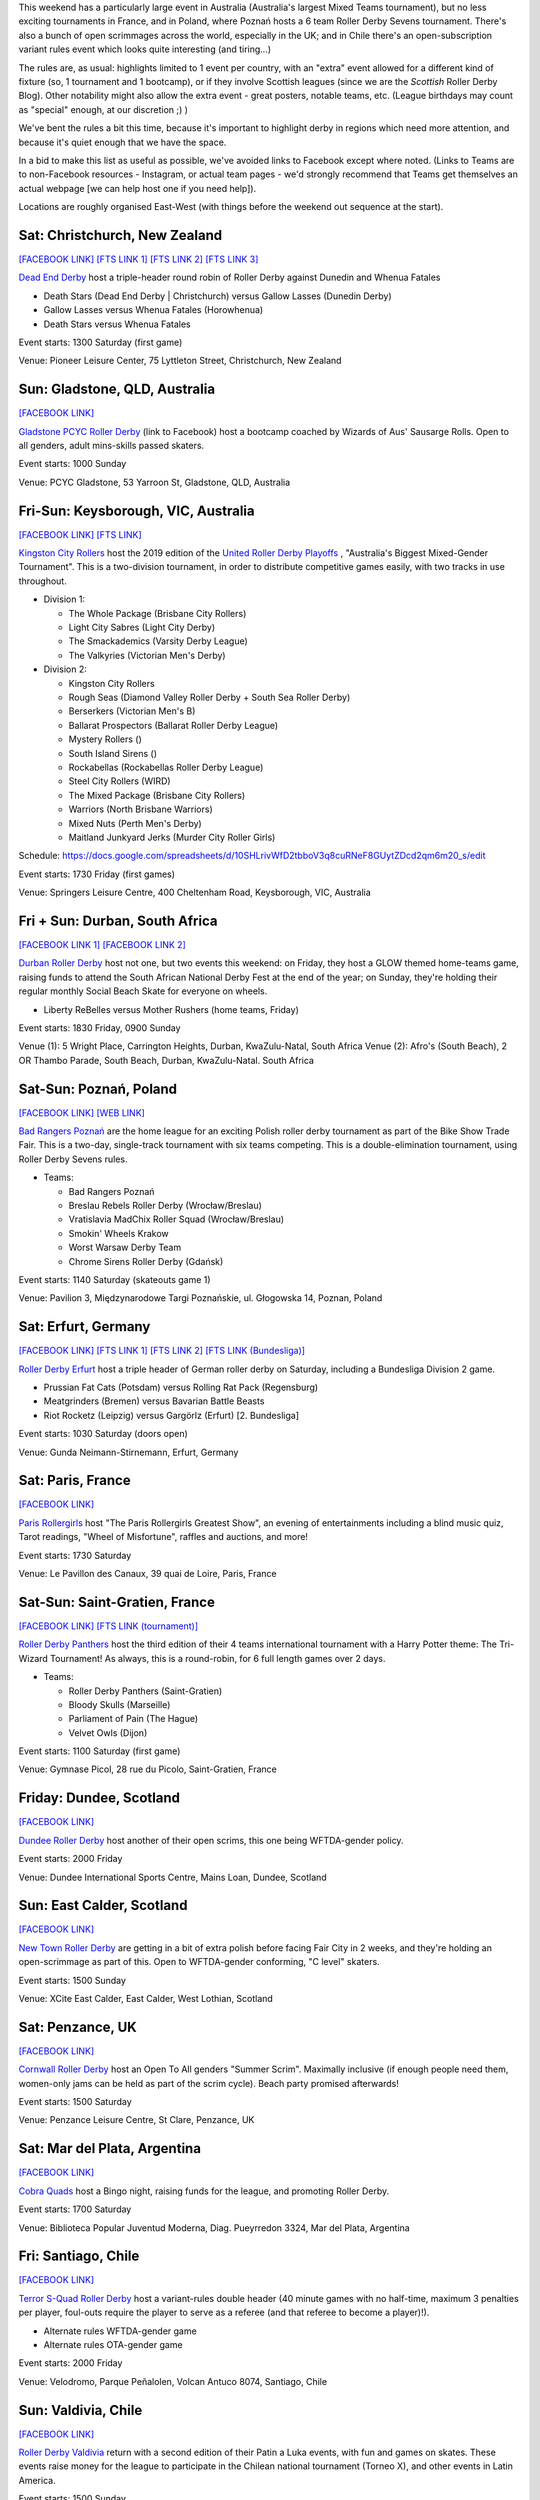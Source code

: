 .. title: Weekend Highlights: 31 August 2019
.. slug: weekendhighlights-31082019
.. date: 2019-08-26 14:30:00 UTC+01:00
.. tags: weekend highlights, roller derby sevens, new zealand roller derby, australian roller derby, polish roller derby, german roller derby, french roller derby, scottish roller derby, british roller derby, chilean roller derby, argentine roller derby
.. category:
.. link:
.. description:
.. type: text
.. author: aoanla

This weekend has a particularly large event in Australia (Australia's largest Mixed Teams tournament), but no less exciting tournaments in France, and in Poland, where Poznań hosts a 6 team Roller Derby Sevens tournament. There's also a bunch of open scrimmages across the world, especially in the UK; and in Chile there's an open-subscription variant rules event which looks quite interesting (and tiring...)

The rules are, as usual: highlights limited to 1 event per country, with an "extra" event allowed for a different kind of fixture
(so, 1 tournament and 1 bootcamp), or if they involve Scottish leagues (since we are the *Scottish* Roller Derby Blog).
Other notability might also allow the extra event - great posters, notable teams, etc. (League birthdays may count as "special" enough, at our discretion ;) )

We've bent the rules a bit this time, because it's important to highlight derby in regions which need more attention, and because it's quiet enough that we have the space.

In a bid to make this list as useful as possible, we've avoided links to Facebook except where noted.
(Links to Teams are to non-Facebook resources - Instagram, or actual team pages - we'd strongly recommend that Teams
get themselves an actual webpage [we can help host one if you need help]).

Locations are roughly organised East-West (with things before the weekend out sequence at the start).

.. image:: /images/2019/08/31Aug-wkly-map.png
  :alt: Map of all events (coded by type)
  :width: 100 %

.. TEASER_END

Sat: Christchurch, New Zealand
--------------------------------

`[FACEBOOK LINK]`__
`[FTS LINK 1]`__
`[FTS LINK 2]`__
`[FTS LINK 3]`__

.. __: https://www.facebook.com/events/499162330886888/
.. __: http://flattrackstats.com/bouts/111332/overview
.. __: http://flattrackstats.com/bouts/111333/overview
.. __: http://flattrackstats.com/bouts/111334/overview

`Dead End Derby`_ host a triple-header round robin of Roller Derby against Dunedin and Whenua Fatales

.. _Dead End Derby: http://deadendderby.org/

- Death Stars (Dead End Derby \| Christchurch) versus Gallow Lasses (Dunedin Derby)
- Gallow Lasses versus Whenua Fatales (Horowhenua)
- Death Stars versus Whenua Fatales

Event starts: 1300 Saturday (first game)

Venue: Pioneer Leisure Center, 75 Lyttleton Street, Christchurch, New Zealand

Sun: Gladstone, QLD, Australia
--------------------------------

`[FACEBOOK LINK]`__

.. __: https://www.facebook.com/events/443567182899210/

`Gladstone PCYC Roller Derby`_ (link to Facebook) host a bootcamp coached by Wizards of Aus' Sausarge Rolls. Open to all genders, adult mins-skills passed skaters.

.. _Gladstone PCYC Roller Derby: https://www.facebook.com/GladstonePcycRollerDerby/

Event starts: 1000 Sunday

Venue: PCYC Gladstone, 53 Yarroon St, Gladstone, QLD,  Australia

Fri-Sun: Keysborough, VIC, Australia
---------------------------------------

`[FACEBOOK LINK]`__
`[FTS LINK]`__

.. __: https://www.facebook.com/events/715614908854456/
.. __: http://flattrackstats.com/tournaments/111337


`Kingston City Rollers`_ host the 2019 edition of the `United Roller Derby Playoffs`_ , "Australia's Biggest Mixed-Gender Tournament". This is a two-division tournament, in order to distribute competitive games easily, with two tracks in use throughout.

.. _Kingston City Rollers: https://www.kingstoncityrollers.com.au/
.. _United Roller Derby Playoffs: https://www.urdp.com.au/

- Division 1:

  - The Whole Package (Brisbane City Rollers)
  - Light City Sabres (Light City Derby)
  - The Smackademics (Varsity Derby League)
  - The Valkyries (Victorian Men's Derby)

- Division 2:

  - Kingston City Rollers
  - Rough Seas (Diamond Valley Roller Derby + South Sea Roller Derby)
  - Berserkers (Victorian Men's B)
  - Ballarat Prospectors (Ballarat Roller Derby League)
  - Mystery Rollers ()
  - South Island Sirens ()
  - Rockabellas (Rockabellas Roller Derby League)
  - Steel City Rollers (WIRD)
  - The Mixed Package (Brisbane City Rollers)
  - Warriors (North Brisbane Warriors)
  - Mixed Nuts (Perth Men's Derby)
  - Maitland Junkyard Jerks (Murder City Roller Girls)

Schedule: https://docs.google.com/spreadsheets/d/10SHLrivWfD2tbboV3q8cuRNeF8GUytZDcd2qm6m20_s/edit

Event starts: 1730 Friday (first games)

Venue: Springers Leisure Centre, 400 Cheltenham Road, Keysborough, VIC, Australia

Fri + Sun: Durban, South Africa
--------------------------------

`[FACEBOOK LINK 1]`__
`[FACEBOOK LINK 2]`__

.. __: https://www.facebook.com/events/511345886296441/
.. __: https://www.facebook.com/events/2682714475086109/


`Durban Roller Derby`_ host not one, but two events this weekend: on Friday, they host a GLOW themed home-teams game, raising funds to attend the South African National Derby Fest at the end of the year; on Sunday, they're holding their regular monthly Social Beach Skate for everyone on wheels.

.. _Durban Roller Derby: http://www.durbanrollerderby.co.za/

- Liberty ReBelles versus Mother Rushers (home teams, Friday)

Event starts: 1830 Friday, 0900 Sunday

Venue (1): 5 Wright Place, Carrington Heights, Durban, KwaZulu-Natal, South Africa
Venue (2): Afro's (South Beach), 2 OR Thambo Parade, South Beach, Durban, KwaZulu-Natal. South Africa

Sat-Sun: Poznań, Poland
--------------------------------

`[FACEBOOK LINK]`__
`[WEB LINK]`__

.. __: https://www.facebook.com/events/680745795727983/
.. __: https://bikeshow.pl/roller-derby/

`Bad Rangers Poznań`_ are the home league for an exciting Polish roller derby tournament as part of the Bike Show Trade Fair.
This is a two-day, single-track tournament with six teams competing. This is a double-elimination tournament, using Roller Derby Sevens rules.

.. _Bad Rangers Poznań: https://instagram.com/badrangerspoznan
.. _Roller Derby Sevens: https://docs.google.com/document/d/1rsdpDACXou9PL_wIZgPhZltHvF0ScWmlcyfhH6uWTC4/edit?

- Teams:

  - Bad Rangers Poznań
  - Breslau Rebels Roller Derby (Wrocław/Breslau)
  - Vratislavia MadChix Roller Squad (Wrocław/Breslau)
  - Smokin' Wheels Krakow
  - Worst Warsaw Derby Team
  - Chrome Sirens Roller Derby (Gdańsk)

Event starts: 1140 Saturday (skateouts game 1)

Venue: Pavilion 3, Międzynarodowe Targi Poznańskie, ul. Głogowska 14, Poznan, Poland


Sat: Erfurt, Germany
--------------------------------

`[FACEBOOK LINK]`__
`[FTS LINK 1]`__
`[FTS LINK 2]`__
`[FTS LINK (Bundesliga)]`__

.. __: https://www.facebook.com/events/383190535709267/
.. __: http://flattrackstats.com/node/110780
.. __: http://flattrackstats.com/node/110781
.. __: http://flattrackstats.com/tournaments/107929/overview

`Roller Derby Erfurt`_ host a triple header of German roller derby on Saturday, including a Bundesliga Division 2 game.

.. _Roller Derby Erfurt: https://rollerderbyerfurt.wordpress.com/

- Prussian Fat Cats (Potsdam) versus Rolling Rat Pack (Regensburg)
- Meatgrinders (Bremen) versus Bavarian Battle Beasts
- Riot Rocketz (Leipzig) versus Gargörlz (Erfurt) [2. Bundesliga]

Event starts: 1030 Saturday (doors open)

Venue: Gunda Neimann-Stirnemann, Erfurt, Germany

Sat: Paris, France
--------------------------------

`[FACEBOOK LINK]`__

.. __: https://www.facebook.com/events/2287402561315740/

`Paris Rollergirls`_ host "The Paris Rollergirls Greatest Show", an evening of entertainments including a blind music quiz, Tarot readings, "Wheel of Misfortune", raffles and auctions, and more!

.. _Paris Rollergirls: http://parisrollergirls.com

Event starts: 1730 Saturday

Venue: Le Pavillon des Canaux, 39 quai de Loire, Paris, France


Sat-Sun: Saint-Gratien, France
--------------------------------

`[FACEBOOK LINK]`__
`[FTS LINK (tournament)]`__

.. __: https://www.facebook.com/events/466408090821645/
.. __: http://flattrackstats.com/tournaments/111335/overview


`Roller Derby Panthers`_ host the third edition of their 4 teams international tournament with a Harry Potter theme: The Tri-Wizard Tournament! As always, this is a round-robin, for 6 full length games over 2 days.

.. _Roller Derby Panthers: http://www.roller-derby-panthers.fr/

- Teams:

  - Roller Derby Panthers (Saint-Gratien)
  - Bloody Skulls (Marseille)
  - Parliament of Pain (The Hague)
  - Velvet Owls (Dijon)

Event starts: 1100 Saturday (first game)

Venue: Gymnase Picol, 28 rue du Picolo, Saint-Gratien, France

Friday: Dundee, Scotland
--------------------------------

`[FACEBOOK LINK]`__

.. __: https://www.facebook.com/events/2155127384779483/


`Dundee Roller Derby`_ host another of their open scrims, this one being WFTDA-gender policy.

.. _Dundee Roller Derby: https://dundeerollerderby.wixsite.com/thedrd


Event starts: 2000 Friday

Venue: Dundee International Sports Centre, Mains Loan, Dundee, Scotland

Sun: East Calder, Scotland
--------------------------------

`[FACEBOOK LINK]`__

.. __: https://www.facebook.com/events/1132844567105267/

`New Town Roller Derby`_ are getting in a bit of extra polish before facing Fair City in 2 weeks, and they're holding an open-scrimmage
as part of this. Open to WFTDA-gender conforming, "C level" skaters.

.. _New Town Roller Derby: https://instagram.com/newtownrollerderby

Event starts: 1500 Sunday

Venue: XCite East Calder, East Calder, West Lothian, Scotland

Sat: Penzance, UK
--------------------------------

`[FACEBOOK LINK]`__

.. __: https://www.facebook.com/events/423951994859160/

`Cornwall Roller Derby`_ host an Open To All genders "Summer Scrim". Maximally inclusive (if enough people need them, women-only jams can be held as part of the scrim cycle). Beach party promised afterwards!

.. _Cornwall Roller Derby: https://www.cornwallrollerderby.co.uk/

Event starts: 1500 Saturday

Venue: Penzance Leisure Centre, St Clare, Penzance, UK


Sat: Mar del Plata, Argentina
--------------------------------

`[FACEBOOK LINK]`__

.. __: https://www.facebook.com/events/368446243838453/

`Cobra Quads`_ host a Bingo night, raising funds for the league, and promoting Roller Derby.

.. _Cobra Quads: http://cobraquadsrollerderby.com.ar

Event starts: 1700 Saturday

Venue: Biblioteca Popular Juventud Moderna, Diag. Pueyrredon 3324, Mar del Plata, Argentina


Fri: Santiago, Chile
--------------------------------

`[FACEBOOK LINK]`__

.. __: https://www.facebook.com/events/372316906768909/

`Terror S-Quad Roller Derby`_ host a variant-rules double header (40 minute games with no half-time, maximum 3 penalties per player, foul-outs require the player to serve as a referee (and that referee to become a player)!).

.. _Terror S-Quad Roller Derby: https://instagram.com/terrorsquadrd

- Alternate rules WFTDA-gender game
- Alternate rules OTA-gender game

Event starts: 2000 Friday

Venue: Velodromo, Parque Peñalolen, Volcan Antuco 8074, Santiago, Chile

Sun: Valdivia, Chile
--------------------------------

`[FACEBOOK LINK]`__

.. __: https://www.facebook.com/events/885033535197202/

`Roller Derby Valdivia`_ return with a second edition of their Patin a Luka events, with fun and games on skates. These events raise money for the league to participate in the Chilean national tournament (Torneo X), and other events in Latin America.

.. _Roller Derby Valdivia: www.instagram.com/rollerderbyvaldivia/

Event starts: 1500 Sunday

Venue: Escuela Alemania, Los Pelues, Valdivia, Chile

..
  Sat-Sun:
  --------------------------------

  `[FACEBOOK LINK]`__
  `[FTS LINK]`__

  .. __:
  .. __:


  `name`_ .

  .. _name:

  -

  Event starts:

  Venue:
